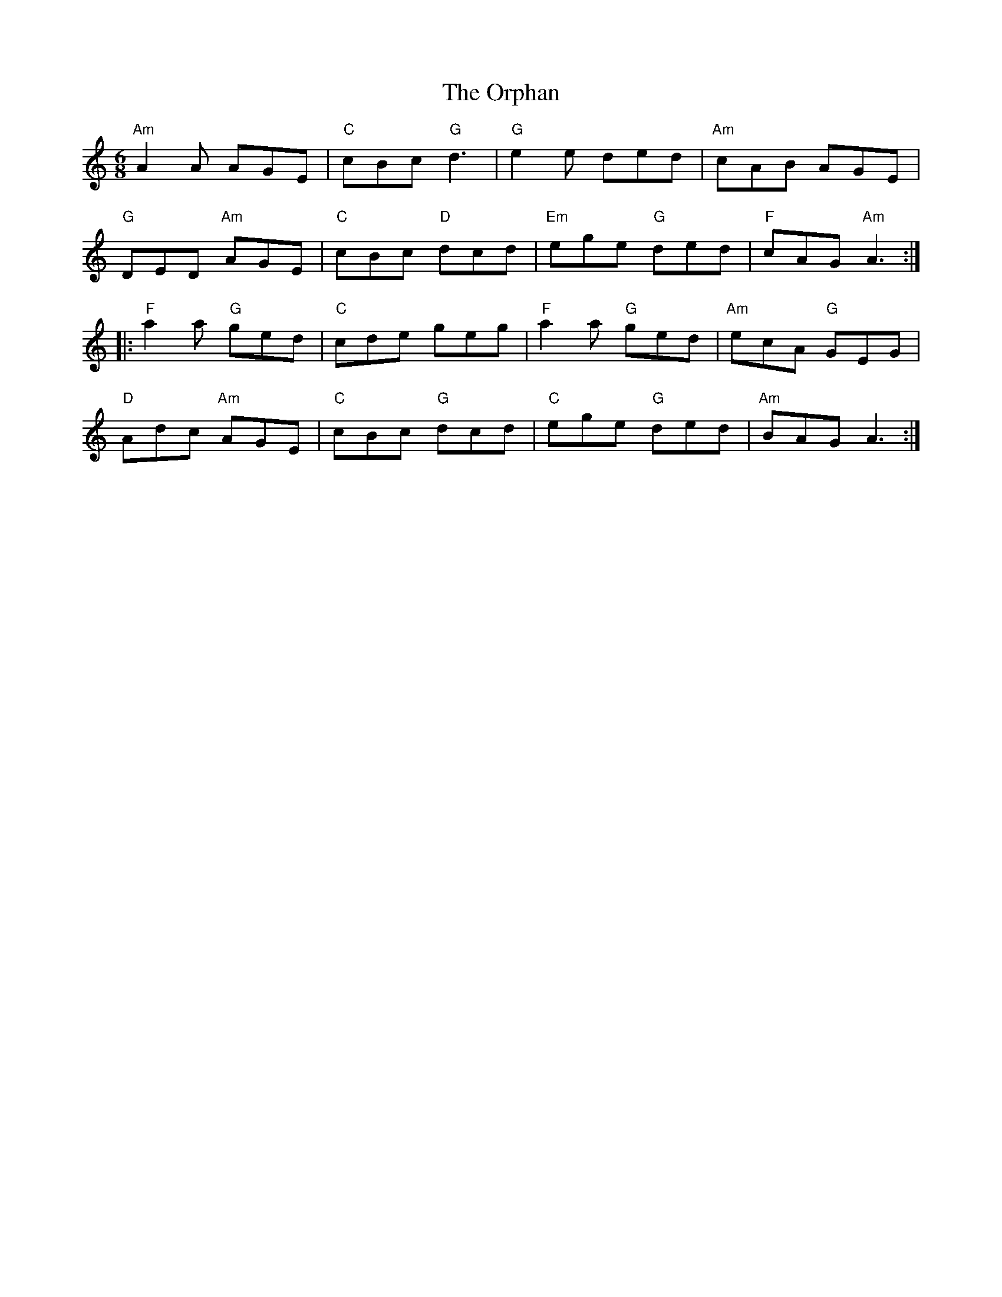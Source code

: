 X: 30769
T: Orphan, The
R: jig
M: 6/8
K: Aminor
"Am"A2 A AGE|"C"cBc "G"d3|"G"e2 e ded|"Am"cAB AGE|
"G"DED "Am"AGE|"C"cBc "D"dcd|"Em"ege "G"ded|"F"cAG "Am"A3:|
|:"F"a2 a "G"ged|"C"cde geg|"F"a2 a "G"ged|"Am"ecA "G"GEG|
"D"Adc "Am"AGE|"C"cBc "G"dcd|"C"ege "G"ded|"Am"BAG A3:|

